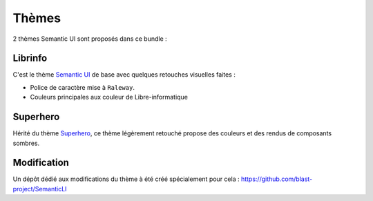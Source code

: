 Thèmes
======

2 thèmes Semantic UI sont proposés dans ce bundle :

--------
Librinfo
--------

C'est le thème `Semantic UI <https://semantic-ui.com/>`_ de base avec quelques retouches visuelles faites :

- Police de caractère mise à ``Raleway``.
- Couleurs principales aux couleur de Libre-informatique

.. image:: img/theme-default-01.png


---------
Superhero
---------

Hérité du thème `Superhero <https://github.com/semantic-ui-forest/semantic-ui-forest>`_, ce thème légèrement retouché propose des couleurs et des rendus de composants sombres.

.. image:: img/theme-dark-01.png


------------
Modification
------------

Un dépôt dédié aux modifications du thème à été créé spécialement pour cela : https://github.com/blast-project/SemanticLI
